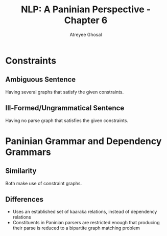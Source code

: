 #+TITLE: NLP: A Paninian Perspective - Chapter 6
#+AUTHOR: Atreyee Ghosal


* Constraints

** Ambiguous Sentence

Having several graphs that satisfy the given constraints.

** Ill-Formed/Ungrammatical Sentence

Having no parse graph that satisfies the given constraints.

* Paninian Grammar and Dependency Grammars

** Similarity

Both make use of constraint graphs.

** Differences

  - Uses an established set of kaaraka relations, instead of dependency relations
  - Constituents in Paninian parsers are restricted enough that producing their parse is reduced to a bipartite graph matching problem

